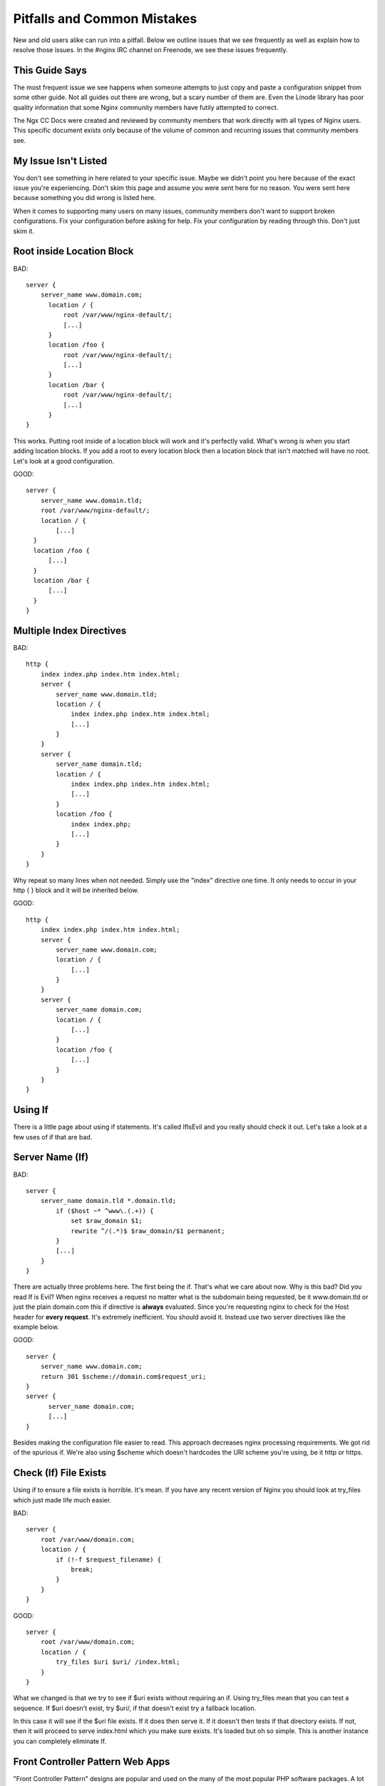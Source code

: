 .. _contents:

.. _warning: Read all of this! ALL OF IT!

Pitfalls and Common Mistakes
============================

New and old users alike can run into a pitfall. Below we outline issues that we
see frequently as well as explain how to resolve those issues. In the #nginx IRC
channel on Freenode, we see these issues frequently.

This Guide Says
---------------

The most frequent issue we see happens when someone attempts to just copy and
paste a configuration snippet from some other guide. Not all guides out there
are wrong, but a scary number of them are. Even the Linode library has poor
quality information that some Nginx community members have futily attempted to
correct.

The Ngx CC Docs were created and reviewed by community members that work
directly with all types of Nginx users. This specific document exists only
because of the volume of common and recurring issues that community members see.

My Issue Isn't Listed
---------------------

You don't see something in here related to your specific issue. Maybe we didn't
point you here because of the exact issue you're experiencing. Don't skim this
page and assume you were sent here for no reason. You were sent here because
something you did wrong is listed here.

When it comes to supporting many users on many issues, community members don't
want to support broken configurations. Fix your configuration before asking for
help. Fix your configuration by reading through this. Don't just skim it.

Root inside Location Block
--------------------------

BAD::

    server {
        server_name www.domain.com;
          location / {
              root /var/www/nginx-default/;
              [...]
          }
          location /foo {
              root /var/www/nginx-default/;
              [...]
          }
          location /bar {
              root /var/www/nginx-default/;
              [...]
          }
    }

This works. Putting root inside of a location block will work and it's perfectly
valid. What's wrong is when you start adding location blocks. If you add a root
to every location block then a location block that isn't matched will have no
root. Let's look at a good configuration.

GOOD::

    server {
        server_name www.domain.tld;
        root /var/www/nginx-default/;
        location / {
            [...]
      }
      location /foo {
          [...]
      }
      location /bar {
          [...]
      }
    }

Multiple Index Directives
-------------------------

BAD::

    http {
        index index.php index.htm index.html;
        server {
            server_name www.domain.tld;
            location / {
                index index.php index.htm index.html;
                [...]
            }
        }
        server {
            server_name domain.tld;
            location / {
                index index.php index.htm index.html;
                [...]
            }
            location /foo {
                index index.php;
                [...]
            }
        }
    }

Why repeat so many lines when not needed. Simply use the "index" directive one
time. It only needs to occur in your http { } block and it will be inherited
below.

GOOD::

    http {
        index index.php index.htm index.html;
        server {
            server_name www.domain.com;
            location / {
                [...]
            }
        }
        server {
            server_name domain.com;
            location / {
                [...]
            }
            location /foo {
                [...]
            }
        }
    }

Using If
--------

There is a little page about using if statements. It's called IfIsEvil and you
really should check it out. Let's take a look at a few uses of if that are bad.

.. seealso:: :doc:`If Is Evil </topics/depth/ifisevil>`

Server Name (If)
----------------

BAD::

    server {
        server_name domain.tld *.domain.tld;
            if ($host ~* ^www\.(.+)) {
                set $raw_domain $1;
                rewrite ^/(.*)$ $raw_domain/$1 permanent;
            }
            [...]
        }
    }

There are actually three problems here. The first being the if. That's what we
care about now. Why is this bad? Did you read If is Evil? When nginx receives a
request no matter what is the subdomain being requested, be it www.domain.tld or
just the plain domain.com this if directive is **always** evaluated. Since
you're requesting nginx to check for the Host header for **every request**.
It's extremely inefficient. You should avoid it. Instead use two server
directives like the example below. 

GOOD::

    server {
        server_name www.domain.com;
        return 301 $scheme://domain.com$request_uri;
    }
    server {
          server_name domain.com;
          [...]
    }

Besides making the configuration file easier to read. This approach decreases
nginx processing requirements. We got rid of the spurious if. We're also using
$scheme which doesn't hardcodes the URI scheme you're using, be it http or
https.

Check (If) File Exists
----------------------

Using if to ensure a file exists is horrible. It's mean. If you have any recent
version of Nginx you should look at try_files which just made life much easier.

BAD::

    server {
        root /var/www/domain.com;
        location / {
            if (!-f $request_filename) {
                break;
            }
        }
    }

GOOD::

    server {
        root /var/www/domain.com;
        location / {
            try_files $uri $uri/ /index.html;
        }
    }

What we changed is that we try to see if $uri exists without requiring an if.
Using try_files mean that you can test a sequence. If $uri doesn't exist, try
$uri/, if that doesn't exist try a fallback location.

In this case it will see if the $uri file exists. If it does then serve it. If
it doesn't then tests if that directory exists. If not, then it will proceed to
serve index.html which you make sure exists. It's loaded but oh so simple. This
is another instance you can completely eliminate If.

Front Controller Pattern Web Apps
---------------------------------

"Front Controller Pattern" designs are popular and used on the many of the most
popular PHP software packages. A lot of examples are more complex than they need
to be. To get Drupal, Joomla, etc. to work, just use this::

    try_files $uri $uri/ /index.php?q=$uri&$args;

Note - the parameter names are different based on the package you're using. For
example:

* "q" is the parameter used by Drupal, Joomla, WordPress 
* "page" is used by CMS Made Simple

Some software doesn't even need the query string, and can read from REQUEST_URI
(WordPress supports this, for example)::

    try_files $uri $uri/ /index.php;

Of course, your mileage may vary and you may need more complex things based on
your needs, but for a basic sites, these will work perfectly. You should always
start simple and build from there.

You can also decide to skip the directory check and remove "$uri/" from it as
well, if you don't care about checking for the existence of directories.

Passing Uncontrolled Requests to PHP
------------------------------------

Many example Nginx configurations for PHP on the web advocate passing every URI
ending in .php to the PHP interpreter. Note that this presents a serious
security issue on most PHP setups as it may allow arbitrary code execution by
third parties.

The problem section usually looks like this::

    location ~* \.php$ {
        fastcgi_pass backend;
        [...]
    }

Here, every request ending in .php will be passed to the FastCGI backend. The
issue with this is that the default PHP configuration tries to guess which file
you want to execute if the full path does not lead to an actual file on the
filesystem.

For instance, if a request is made for `/forum/avatar/1232.jpg/file.php` which
does not exist but if `/forum/avatar/1232.jpg` does, the PHP interpreter will
process `/forum/avatar/1232.jpg` instead. If this contains embedded PHP code,
this code will be executed accordingly.

Options for avoiding this are:

* Set cgi.fix_pathinfo=0 in php.ini. This causes the PHP interpreter to only
  try the literal path given and to stop processing if the file is not found.
* Ensure that Nginx only passes specific PHP files for execution::
    location ~* (file_a|file_b|file_c)\.php$ {
        fastcgi_pass backend;
        [...]
    }
* Specifically disable the execution of PHP files in any directory containing
  user uploads::
    location /uploaddir {
        location ~ \.php$ {return 403;}
        [...]
    }
* Use the `try_files` directive to filter out the problem condition::
    location ~* \.php$ {
        try_files $uri =404;
        fastcgi_pass backend;
        [...]
    }
* Use a nested location to filter out the problem condition::
    location ~* \.php$ {
        location ~ \..*/.*\.php$ {return 404;}
        fastcgi_pass backend;
        [...]
    }

FastCGI Path in Script Filename
-------------------------------

So many guides out there like to rely on absolute paths to get to your
information. This is commonly seen in PHP blocks. When you install Nginx from a
repository you'll usually wind up being able to toss "include fastcgi_params;"
in your config. This is a file located in your Nginx root directory which is
usually around /etc/nginx/.

GOOD::

    fastcgi_param  SCRIPT_FILENAME    $document_root$fastcgi_script_name;

BAD::

    fastcgi_param  SCRIPT_FILENAME    /var/www/yoursite.com/$fastcgi_script_name;

Where is $document_root set? It's set by the root directive that should be in
your server block. Is your root directive not there? See the first pitfall.

Taxing Rewrites
---------------

Don't feel bad here, it's easy to get confused with regular expressions. In
fact, it's so easy to do that we should make an effort to keep them neat and
clean. Quite simply, don't add cruft.

BAD::

    rewrite ^/(.*)$ http://domain.com/$1 permanent;

GOOD::

    rewrite ^ http://domain.com$request_uri? permanent;

BETTER::

    return 301 http://domain.com$request_uri;

Look at the above. Then back here. Then up, and back here. OK. The first rewrite
captures the full URI minus the first slash. By using the built-in variable
$request_uri we can effectively avoid doing any capturing or matching at all.

Rewrite Missing http://
-----------------------

Very simply, rewrites are relative unless you tell nginx that they're not.
Making a rewrite absolute is simple. Add a scheme.

BAD::

    rewrite ^ domain.com permanent;

GOOD::

    rewrite ^ http://domain.com permanent;

In the above you will see that all we did was add "http://" to the rewrite. It's
simple, easy, and effective.

Proxy Everything
----------------

BAD::

    server {
        server_name _;
        root /var/www/site;
        location / {
            include fastcgi_params;
            fastcgi_param SCRIPT_FILENAME $document_root$fastcgi_script_name;
            fastcgi_pass unix:/tmp/phpcgi.socket;
        }
    }

Yucky. In this instance, you pass EVERYTHING to PHP. Why? Apache might do this,
you don't need to. Let me put it this way... The try_files directive exists for
an amazing reason. It tries files in a specific order. This means that Nginx can
first try to server the static content. If it can't, then it moves on. This
means PHP doesn't get involved at all. MUCH faster. Especially if you're serving
a 1MB image over PHP a few thousand times versus serving it directly. Let's take
a look at how to do that.

GOOD::

    server {
        server_name _;
        root /var/www/site;
        location / {
            try_files $uri $uri/ @proxy;
        }
        location @proxy {
            include fastcgi_params;
            fastcgi_param SCRIPT_FILENAME $document_root$fastcgi_script_name;
            fastcgi_pass unix:/tmp/phpcgi.socket;
        }
    }

Also GOOD::

    server {
        server_name _;
        root /var/www/site;
        location / {
            try_files $uri $uri/ /index.php;
        }
        location ~ \.php$ {
            include fastcgi_params;
            fastcgi_param SCRIPT_FILENAME $document_root$fastcgi_script_name;
            fastcgi_pass unix:/tmp/phpcgi.socket;
        }
    }

It's easy, right? You see if the requested URI exists and can be served by
Nginx. If not, is it a directory that can be served. If not, then you pass it to
your proxy. Only when Nginx can't serve that requested URI directly does your
proxy overhead get involved.

Now.. consider how much of your requests are static content, such as images,
css, javascript, etc. That's probably a lot of overhead you just saved.

Config Changes Not Reflected
----------------------------

Browser cache. Your configuration may be perfect but you'll sit there and beat
your head against a cement wall for a month. What's wrong is your browser cache.
When you download something, your browser stores it. It also stores how that
file was served. If you are playing with a types{} block you'll encounter this.

The fix:

* In Firefox press Ctrl+Shift+Delete, check Cache, click Clear Now. In
  any other browser just ask your favorite search engine. Do this after every
  change (unless you know it's not needed) and you'll save yourself a lot of
  headaches.
* Use curl.

VirtualBox
----------

If this does not work, and you're running nginx on a virtual machine in
VirtualBox, it may be sendfile() that is causing the trouble. Simply comment out
the sendfile directive or set it to "off". The directive is most likely found in
your nginx.conf file.::

    sendfile off;

Missing (disappearing) HTTP Headers
-----------------------------------

If you do not explicitly set `underscores_in_headers on`, nginx will silently
drop HTTP headers with underscores (which are perfectly valid according to the
HTTP standard). This is done in order to prevent ambiguities when mapping
headers to CGI variables as both dashes and underscores are mapped to
underscores during that process.

Chmod 777
---------

NEVER use 777. I't might be one nifty number, but even in testing it's a sign of
having no clue what you're doing. Look at the permissions in the whole path and
think through what's going on.

To easily display all the permissions on a path, you can use::

    namei -om /path/to/check
